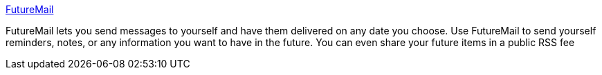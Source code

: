 :jbake-type: post
:jbake-status: published
:jbake-title: FutureMail
:jbake-tags: web,email,gtd,_mois_févr.,_année_2005
:jbake-date: 2005-02-15
:jbake-depth: ../
:jbake-uri: shaarli/1108457155000.adoc
:jbake-source: https://nicolas-delsaux.hd.free.fr/Shaarli?searchterm=http%3A%2F%2Ffuturemail.bensinclair.com%2Fhome%2F&searchtags=web+email+gtd+_mois_f%C3%A9vr.+_ann%C3%A9e_2005
:jbake-style: shaarli

http://futuremail.bensinclair.com/home/[FutureMail]

FutureMail lets you send messages to yourself and have them delivered on any date you choose. Use FutureMail to send yourself reminders, notes, or any information you want to have in the future. You can even share your future items in a public RSS fee
